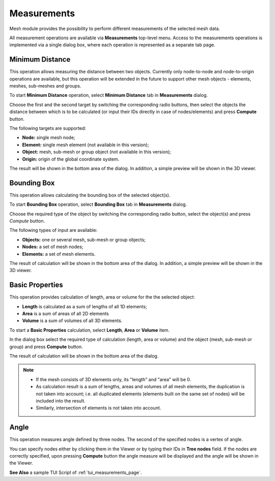 .. _measurements_page:

************
Measurements
************

Mesh module provides the possibility to perform different measurements of the selected mesh data.

All measurement operations are available via **Measurements** top-level menu. Access to the measurements operations is implemented via a single dialog box, where each operation is represented as a separate tab page.

.. _min_distance_anchor:

Minimum Distance
################

This operation allows measuring the distance between two objects. Currently only node-to-node and node-to-origin operations are available, but this operation will be extended in the future to support other mesh objects - elements, meshes, sub-meshes and groups.

To start **Minimum Distance** operation, select **Minimum Distance** tab in **Measurements** dialog.

.. image:: ../images/min_distance.png
	:align: center

Choose the first and the second target by switching the corresponding radio buttons, then select the objects the distance between which is to be calculated (or input their IDs directly in case of nodes/elements) and press **Compute** button.

The following targets are supported:

* **Node:** single mesh node;
* **Element:** single mesh element (not available in this version);
* **Object:** mesh, sub-mesh or group object (not available in this version);
* **Origin:** origin of the global coordinate system.

The result will be shown in the bottom area of the dialog. In addition, a simple preview will be shown in the 3D viewer.

.. image:: ../images/min_distance_preview.png
	:align: center

.. _bounding_box_anchor:

Bounding Box
############

This operation allows calculating the bounding box of the selected object(s).

To start **Bounding Box** operation, select **Bounding Box** tab in **Measurements** dialog.

.. image:: ../images/bnd_box.png
	:align: center

Choose the required type of the object by switching the corresponding radio button, select the object(s) and press *Compute* button.

The following types of input are available:

* **Objects:** one or several mesh, sub-mesh or group objects;
* **Nodes:** a set of mesh nodes;
* **Elements:** a set of mesh elements.

The result of calculation will be shown in the bottom area of the dialog. In addition, a simple preview will be shown in the 3D viewer.

.. image:: ../images/bnd_box_preview.png
	:align: center

.. _basic_properties_anchor:

Basic Properties
################

This operation provides calculation of length, area or volume for the the selected object:

* **Length** is calculated as a sum of lengths of all 1D elements;
* **Area** is a sum of areas of all 2D elements
* **Volume** is a sum of volumes of all 3D elements. 

To start a **Basic Properties** calculation, select **Length**, **Area** or **Volume** item.

.. image:: ../images/basic_props.png
	:align: center

In the dialog box select the required type of calculation (length, area or volume) and the object (mesh, sub-mesh or group) and press **Compute** button.

The result of calculation will be shown in the bottom area of the dialog.

.. note::
	* If the mesh consists of 3D elements only, its "length" and "area" will be 0.
	* As calculation result is a sum of lengths, areas and volumes of all mesh elements, the duplication is not taken into account; i.e. all duplicated elements (elements built on the same set of nodes) will be included into the result.
	* Similarly, intersection of elements is not taken into account.

.. _angle_anchor:

Angle
#####

This operation measures angle defined by three nodes. The second of the specified nodes is a vertex of angle. 

You can specify nodes either by clicking them in the Viewer or by typing their IDs in **Tree nodes** field. If the nodes are correctly specified, upon pressing **Compute** button the angle measure will be displayed and the angle will be shown in the Viewer.

.. image:: ../images/angle_measure.png
	:align: center


**See Also** a sample TUI Script of :ref:`tui_measurements_page`.
